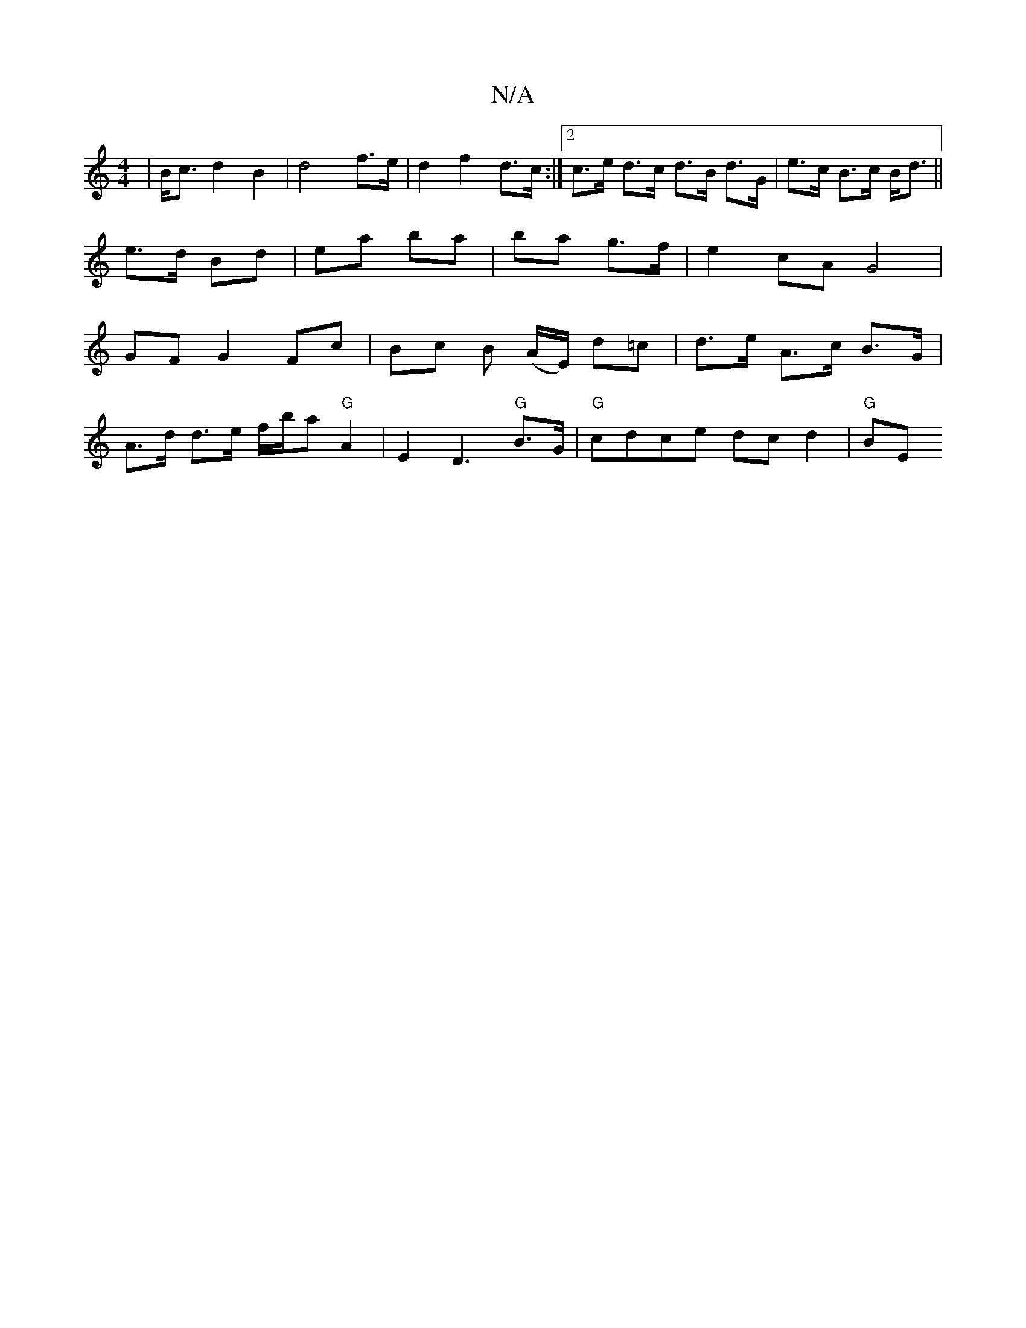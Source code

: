 X:1
T:N/A
M:4/4
R:N/A
K:Cmajor
|B<c d2 B2 | d4 f>e | d2 f2 d>c :|2 c>e d>c d>B d>G|e>c B>c B<d ||
e>d Bd | ea ba | ba g>f | e2- cA G4 |
GF G2 Fc | Bc B (A/E/) d=c | d>e A>c B>G |
A>d d>e f/b/a "G" A2-|E2D3"G"B>G|"G"cdce dcd2 |"G"BE